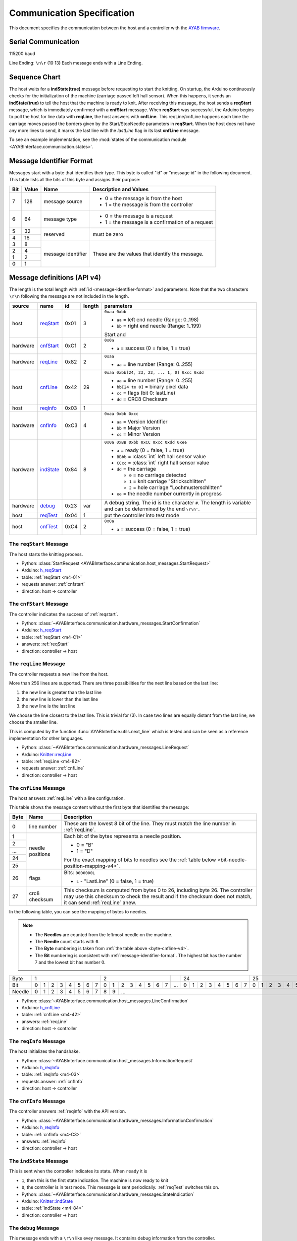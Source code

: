 Communication Specification
===========================

This document specifies the communication between the host and a controller
with the
`AYAB firmware <https://github.com/AllYarnsAreBeautiful/ayab-firmware>`_.

Serial Communication
--------------------

115200 baud

Line Ending: ``\n\r`` (10 13)
Each message ends with a Line Ending.

Sequence Chart
--------------

.. image:: ../_static/sequence-chart.png
   :alt: sequence diagram for the communication between host and controller

The host waits for a **indState(true)** message before requesting to start the knitting.
On startup, the Arduino continuously checks for the initialization of the machine (carriage passed left hall sensor).
When this happens, it sends an **indState(true)** to tell the host that the machine is ready to knit.
After receiving this message, the host sends a **reqStart** message, which is immediately confirmed with a **cnfStart** message.
When **reqStart** was successful, the Arduino begins to poll the host for line data with **reqLine**, the host answers with **cnfLine**.
This reqLine/cnfLine happens each time the carriage moves passed the borders given by the Start/StopNeedle parameters in **reqStart**.
When the host does not have any more lines to send, it marks the last line with the *lastLine* flag in its last **cnfLine** message.

To see an example implementation, see the :mod:`states of the communication
module <AYABInterface.communication.states>`.

.. _message-identifier-format:

Message Identifier Format
-------------------------

Messages start with a byte that identifies their type. This byte is called
"id" or "message id" in the following document. This table lists all the bits
of this byte and assigns their purpose:

+-----+-------+--------------------+------------------------------------------+
| Bit | Value |        Name        |         Description and Values           |
+=====+=======+====================+==========================================+
|     |       |                    | - 0 = the message is from the host       |
|  7  |  128  | message source     | - 1 = the message is from the controller |
|     |       |                    |                                          |
+-----+-------+--------------------+------------------------------------------+
|     |       |                    | - 0 = the message is a request           |
|  6  |   64  | message type       | - 1 = the message is a confirmation      |
|     |       |                    |   of a request                           |
+-----+-------+--------------------+------------------------------------------+
|  5  |   32  |                    |                                          |
+-----+-------+ reserved           | must be zero                             |
|  4  |   16  |                    |                                          |
+-----+-------+--------------------+------------------------------------------+
|  3  |    8  |                    |                                          |
+-----+-------+                    | These are the values that identify the   |
|  2  |    4  |                    | message.                                 |
+-----+-------+ message identifier |                                          |
|  1  |    2  |                    | .. seealso::                             |
+-----+-------+                    |    :ref:`message-definitions-v4`         |
|  0  |    1  |                    |                                          |
+-----+-------+--------------------+------------------------------------------+

.. _message-definitions-v4:

Message definitions (API v4)
----------------------------

The length is the total length with :ref:`id <message-identifier-format>`
and parameters. Note that the two characters ``\r\n`` following the message are
not included in the length.

========== ========== ==== ====== =============================================
  source      name     id  length        parameters
========== ========== ==== ====== =============================================
host       .. _m4-01: 0x01 3      ``0xaa 0xbb``

           reqStart_              - ``aa`` = left end needle (Range: 0..198)
                                  - ``bb`` = right end needle (Range: 1..199)

                                  Start and
hardware   .. _m4-C1: 0xC1 2      ``0x0a``

           cnfStart_              - ``a`` = success (0 = false, 1 = true)
hardware   .. _m4-82: 0x82 2      ``0xaa``

           reqLine_               - ``aa`` = line number (Range: 0..255)
host       .. _m4-42: 0x42 29     ``0xaa 0xbb[24, 23, 22, ... 1, 0] 0xcc 0xdd``

           cnfLine_               - ``aa`` = line number (Range: 0..255)
                                  - ``bb[24 to 0]`` = binary pixel data
                                  - ``cc`` = flags (bit 0: lastLine)
                                  - ``dd`` = CRC8 Checksum
host       .. _m4-03: 0x03 1

           reqInfo_
hardware   .. _m4-C3: 0xC3 4      ``0xaa 0xbb 0xcc``

           cnfInfo_               - ``aa`` = Version Identifier
                                  - ``bb`` = Major Version
                                  - ``cc`` = Minor Version
hardware   .. _m4-84: 0x84 8      ``0x0a 0xBB 0xbb 0xCC 0xcc 0xdd 0xee``

           indState_              - ``a`` = ready (0 = false, 1 = true)
                                  - ``BBbb`` = :class:`int` left hall sensor value
                                  - ``CCcc`` = :class:`int` right hall sensor value
                                  - ``dd`` = the carriage

                                    - ``0`` = no carriage detected
                                    - ``1`` = knit carriage "Strickschlitten"
                                    - ``2`` = hole carriage "Lochmusterschlitten"
                                  - ``ee`` = the needle number currently in progress
hardware   .. _m4-23: 0x23 var    A debug string. The id is the character ``#``.
                                  The length is variable and can be determined
           debug_                 by the end ``\r\n'``.
host       .. _m4-04: 0x04 1      put the controller into test mode

           reqTest_
host       .. _m4-C4: 0xC4 2      ``0x0a``

           cnfTest_               - ``a`` = success (0 = false, 1 = true)
========== ========== ==== ====== =============================================



.. _reqstart:

The ``reqStart`` Message
~~~~~~~~~~~~~~~~~~~~~~~~

The host starts the knitting process.

- Python: :class:`StartRequest <AYABInterface.communication.host_messages.StartRequest>`
- Arduino: `h_reqStart <https://github.com/AllYarnsAreBeautiful/ayab-firmware/blob/c236597c6fdc6d320f9f2db2ebeb17d64c438b64/ayab.ino#L57>`__
- table: :ref:`reqStart <m4-01>`
- requests answer: :ref:`cnfstart`
- direction: host → controller


.. _cnfstart:

The ``cnfStart`` Message
~~~~~~~~~~~~~~~~~~~~~~~~

The controller indicates the success of :ref:`reqstart`.

- Python: :class:`~AYABInterface.communication.hardware_messages.StartConfirmation`
- Arduino: `h_reqStart <https://github.com/AllYarnsAreBeautiful/ayab-firmware/blob/c236597c6fdc6d320f9f2db2ebeb17d64c438b64/ayab.ino#L74>`__
- table: :ref:`reqStart <m4-C1>`
- answers: :ref:`reqStart`
- direction: controller → host


.. _reqline:

The ``reqLine`` Message
~~~~~~~~~~~~~~~~~~~~~~~

The controller requests a new line from the host.

More than 256 lines are supported.
There are three possibilities for the next line based on the last line:

1. the new line is greater than the last line
2. the new line is lower than the last line
3. the new line is the last line

We choose the line closest to the last line. This is trivial for (3).
In case two lines are equally distant from the last line, we choose the
smaller line.

This is computed by the function :func:`AYABInterface.utils.next_line` which
is tested and can be seen as a reference implementation for other languages.

- Python: :class:`~AYABInterface.communication.hardware_messages.LineRequest`
- Arduino: `Knitter::reqLine <https://github.com/AllYarnsAreBeautiful/ayab-firmware/blob/c236597c6fdc6d320f9f2db2ebeb17d64c438b64/knitter.cpp#L366>`__
- table: :ref:`reqLine <m4-82>`
- requests answer: :ref:`cnfLine`
- direction: controller → host


.. _cnfline:

The ``cnfLine`` Message
~~~~~~~~~~~~~~~~~~~~~~~

The host answers :ref:`reqLine` with a line configuration.

.. _byte-cnfline-v4:

This table shows the message content without the first byte that identifies the
message:

+------+---------------+------------------------------------------------------+
| Byte |     Name      |                     Description                      |
+======+===============+======================================================+
|      |               | These are the lowest 8 bit of the line. They must    |
|  0   | line number   | match the line number in :ref:`reqLine`.             |
|      |               |                                                      |
+------+---------------+------------------------------------------------------+
|  1   |               | Each bit of the bytes represents a needle position.  |
+------+               |                                                      |
|  2   |               | - 0 = "B"                                            |
+------+               | - 1 = "D"                                            |
| ...  | needle        |                                                      |
+------+ positions     | For the exact mapping of bits to needles see the     |
|  24  |               | :ref:`table below <bit-needle-position-mapping-v4>`. |
+------+               |                                                      |
|  25  |               |                                                      |
+------+---------------+------------------------------------------------------+
|      |               | Bits: ``0000000L``                                   |
|  26  | flags         |                                                      |
|      |               | - ``L`` - "LastLine" (0 = false, 1 = true)           |
+------+---------------+------------------------------------------------------+
|      |               | This checksum is computed from bytes 0 to 26, \      |
|  27  | crc8 checksum | including byte 26. The controller may use this       |
|      |               | checksum to check the result and if the checksum     |
|      |               | does not match, it can send :ref:`reqLine` anew.     |
+------+---------------+------------------------------------------------------+

.. _bit-needle-position-mapping-v4:

In the following table, you can see the mapping of bytes to needles.

.. note::
  - The **Needles** are counted from the leftmost needle on the machine.
  - The **Needle** count starts with ``0``.
  - The **Byte** numbering is taken from :ref:`the table above <byte-cnfline-v4>`.
  - The **Bit** numbering is consistent with :ref:`message-identifier-format`.
    The highest bit has the number 7 and the lowest bit has number 0.

+--------+-------------------------------+-------------------------------+-----+-------------------------------+-------------------------------+
| Byte   |               1               |               2               |     |              24               |               25              |
+--------+---+---+---+---+---+---+---+---+---+---+---+---+---+---+---+---+-----+---+---+---+---+---+---+---+---+---+---+---+---+---+---+---+---+
| Bit    | 0 | 1 | 2 | 3 | 4 | 5 | 6 | 7 | 0 | 1 | 2 | 3 | 4 | 5 | 6 | 7 | ... | 0 | 1 | 2 | 3 | 4 | 5 | 6 | 7 | 0 | 1 | 2 | 3 | 4 | 5 | 6 | 7 |
+--------+---+---+---+---+---+---+---+---+---+---+---+---+---+---+---+---+-----+---+---+---+---+---+---+---+---+---+---+---+---+---+---+---+---+
| Needle | 0 | 1 | 2 | 3 | 4 | 5 | 6 | 7 | 8 | 9 |                         ...                                                         |198|199|
+--------+---+---+---+---+---+---+---+---+---+---+---+---+---+---+---+---+-----+---+---+---+---+---+---+---+---+---+---+---+---+---+---+---+---+

- Python: :class:`~AYABInterface.communication.host_messages.LineConfirmation`
- Arduino: `h_cnfLine <https://github.com/AllYarnsAreBeautiful/ayab-firmware/blob/c236597c6fdc6d320f9f2db2ebeb17d64c438b64/ayab.ino#L80>`__
- table: :ref:`cnfLine <m4-42>`
- answers: :ref:`reqLine`
- direction: host → controller


.. _reqinfo:

The ``reqInfo`` Message
~~~~~~~~~~~~~~~~~~~~~~~

The host initializes the handshake.

- Python: :class:`~AYABInterface.communication.host_messages.InformationRequest`
- Arduino: `h_reqInfo <https://github.com/AllYarnsAreBeautiful/ayab-firmware/blob/c236597c6fdc6d320f9f2db2ebeb17d64c438b64/ayab.ino#L110>`__
- table: :ref:`reqInfo <m4-03>`
- requests answer: :ref:`cnfInfo`
- direction: host → controller


.. _cnfinfo:

The ``cnfInfo`` Message
~~~~~~~~~~~~~~~~~~~~~~~

The controller answers :ref:`reqinfo` with the API version.

- Python: :class:`~AYABInterface.communication.hardware_messages.InformationConfirmation`
- Arduino: `h_reqInfo <https://github.com/AllYarnsAreBeautiful/ayab-firmware/blob/c236597c6fdc6d320f9f2db2ebeb17d64c438b64/ayab.ino#L112>`__
- table: :ref:`cnfInfo <m4-C3>`
- answers: :ref:`reqinfo`
- direction: controller → host


.. _indstate:

The ``indState`` Message
~~~~~~~~~~~~~~~~~~~~~~~~

This is sent when the controller indicates its state.
When ``ready`` it is

- ``1``, then this is the first state indication. The machine is now
  ready to knit
- ``0``, the controller is in test mode. This message is sent periodically.
  :ref:`reqTest` switches this on.

- Python: :class:`~AYABInterface.communication.hardware_messages.StateIndication`
- Arduino: `Knitter::indState <https://github.com/AllYarnsAreBeautiful/ayab-firmware/blob/c236597c6fdc6d320f9f2db2ebeb17d64c438b64/knitter.cpp#L375>`__
- table: :ref:`indState <m4-84>`
- direction: controller → host


.. _debug:

The ``debug`` Message
~~~~~~~~~~~~~~~~~~~~~

This message ends with a ``\r\n`` like evey message.
It contains debug information from the controller.

- Python: :class:`~AYABInterface.communication.hardware_messages.Debug`
- Arduino: `DEBUG_PRINT <https://github.com/AllYarnsAreBeautiful/ayab-firmware/blob/c236597c6fdc6d320f9f2db2ebeb17d64c438b64/debug.h#L32>`__
- table: :ref:`debug <m4-23>`
- direction: controller → host


.. _reqtest:

The ``reqTest`` Message
~~~~~~~~~~~~~~~~~~~~~~~

This message puts the controller in a test mode instead of a knitting mode.


- Python: :class:`~AYABInterface.communication.host_messages.TestRequest`
- Arduino: `h_reqTest <https://github.com/AllYarnsAreBeautiful/ayab-firmware/blob/c236597c6fdc6d320f9f2db2ebeb17d64c438b64/ayab.ino#L119>`__
- table: :ref:`reqTest <m4-04>`
- requests answer: :ref:`cnfTest`
- direction: host → controller


.. _cnftest:

The ``cnfTest`` Message
~~~~~~~~~~~~~~~~~~~~~~~

This messsage confirms whether the controller is in the test mode.
If success is indicated, the controller sends :ref:`indstate` messages
periodically, containing the sensor and position values.

- Python: :class:`~AYABInterface.communication.hardware_messages.TestConfirmation`
- Arduino: `h_reqTest <https://github.com/AllYarnsAreBeautiful/ayab-firmware/blob/c236597c6fdc6d320f9f2db2ebeb17d64c438b64/ayab.ino#L119>`__
- table: :ref:`cnfTest <m4-C4>`
- answers: :ref:`reqTest`
- direction: controller → host


References
~~~~~~~~~~

.. seealso::
  - `the original specification
    <https://bitbucket.org/chris007de/ayab-apparat/wiki/english/Software/SerialCommunication>`__
  - the :mod:`hardware messages module
    <AYABInterface.communication.hardware_messages>`
    for messages sent by the hardware
  - the :mod:`host messages module
    <AYABInterface.communication.host_messages>`
    for messages sent by the host
  - `a discussion about the specification
    <https://github.com/AllYarnsAreBeautiful/ayab-desktop/issues/17>`__
